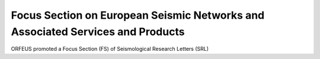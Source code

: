 Focus Section on European Seismic Networks and Associated Services and Products
===============================================================================

ORFEUS promoted a Focus Section (FS) of Seismological Research Letters (SRL) 
